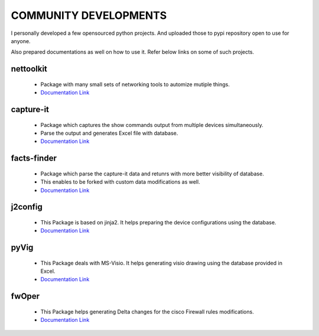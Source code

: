 
COMMUNITY DEVELOPMENTS 
========================


I personally developed a few opensourced python projects. And uploaded those to pypi repository open to use for anyone.

Also prepared documentations as well on how to use it. Refer below links on some of such projects.



nettoolkit
------------------------------------------------

    * Package with many small sets of networking tools to automize mutiple things.
    * `Documentation Link <https://nettoolkit.readthedocs.io/en/latest/>`_


capture-it
------------------------------------------------

    * Package which captures the show commands output from multiple devices simultaneously.
    * Parse the output and generates Excel file with database.
    * `Documentation Link <https://capture-it.readthedocs.io/en/latest/>`_

facts-finder
------------------------------------------------

    * Package which parse the capture-it data and retunrs with more better visibility of database.
    * This enables to be forked with custom data modifications as well.
    * `Documentation Link <https://facts-finder.readthedocs.io/en/latest/>`_

j2config
------------------------------------------------

    * This Package is based on jinja2. It helps preparing the device configurations using the database.
    * `Documentation Link <https://j2config.readthedocs.io/en/latest/>`_


pyVig
------------------------------------------------

    * This Package deals with MS-Visio. It helps generating visio drawing using the database provided in Excel.
    * `Documentation Link <https://pyvig.readthedocs.io/en/latest/>`_



fwOper
------------------------------------------------

    * This Package helps generating Delta changes for the cisco Firewall rules modifications.
    * `Documentation Link <https://fwOper.readthedocs.io/en/latest/>`_




